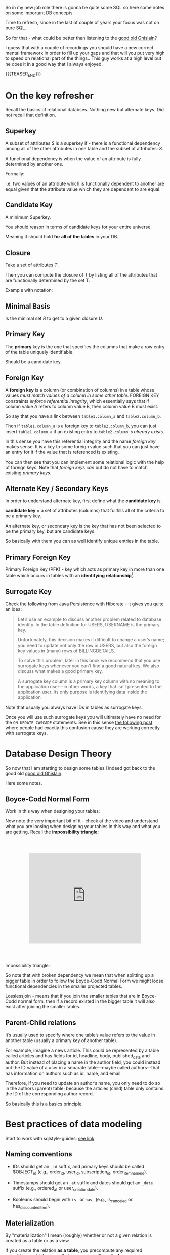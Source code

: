   #+BEGIN_COMMENT
.. title: Database Concepts
.. slug: database-concepts
.. date: 2022-02-13 17:11:47 UTC+01:00
.. tags: Data, Databases
.. category: 
.. link: 
.. description: 
.. type: text

#+END_COMMENT

#+begin_export html
<style>
img {
display: block;
margin-top: 60px;
margin-bottom: 60px;
margin-left: auto;
margin-right: auto;
width: 70%;
height: 100%;
class: center;
}

.container {
  position: relative;
  left: 15%;
  margin-top: 60px;
  margin-bottom: 60px;
  width: 70%;
  overflow: hidden;
  padding-top: 56.25%; /* 16:9 Aspect Ratio */
  display:block;
  overflow-y: hidden;
}

.responsive-iframe {
  position: absolute;
  top: 0;
  left: 0;
  bottom: 0;
  right: 0;
  width: 100%;
  height: 100%;
  border: none;
  display:block;
  overflow-y: hidden;
}
</style>
#+end_export

So in my new job role there is gonna be quite some SQL so here some
notes on some important DB concepts.

Time to refresh, since in the last of couple of years your focus was
not on pure SQL.

So for that - what could be better than listening to the [[https://www.youtube.com/c/GhislainFournysLectures/playlists][good old
Ghislain]]?

I guess that with a couple of recordings you should have a new correct
mental framework in order to fill up your gaps and that will you put
very high to speed on relational part of the things.. This guy works
at a high level but he does it in a good way that I always enjoyed.

{{{TEASER_END}}}

* On the key refresher

  Recall the basics of relational databses. Nothing new but alternate
  keys. Did not recall that definition.

** Superkey
   
   A subset of attributes /S/ is a superkey if - there is a functional
   dependency among all of the other attributes in one table and the
   subset of attributes: /S/.

   A functional dependency is when the value of an attribute is fully
   determined by another one.

   Formally:
   
   #+begin_export html
    <img src="../../images/Screenshot 2022-02-10 162823.png" class="center">
   #+end_export

   i.e. two values of an attribute which is functionally dependent to
   another are equal given that the attribute value which they are
   dependent to are equal.

** Candidate Key

   A minimum Superkey.

   You should reason in terms of candidate keys for your entire
   universe.

   Meaning it should hold *for all of the tables* in your DB.

** Closure

   Take a set of attributes /T/.

   Then you can compute the closure of /T/ by listing all of the
   attributes that are functionally determined by the set T.

   Example with notation:
   
   #+begin_export html
    <img src="../../images/Screenshot 2022-02-10 164844.png" class="center">
   #+end_export

** Minimal Basis

   Is the minimal set /R/ to get to a given closure /U/.

** Primary Key
  
   The *primary* key is the one that specifies the columns that make a
   row entry of the table uniquely identifiable.

   Should be a candidate key.

** Foreign Key
   
   A *foreign key* is a column (or combination of columns) in a table
   whose values /must match values of a column in some other
   table/. FOREIGN KEY constraints /enforce referential integrity/, which
   essentially says that if column value A refers to column value B,
   then column value B must exist.

   So say that you have a link between =table1.column_a= and
   =table2.column_b=.

   Then if =table1.column_a= is a foreign key to =table2.column_b=,
   you can just insert =table1.column_a= if an existing entry to
   =table2.column_b= /already exists/.

   In this sense you have this referential integrity and the name
   /foreign key/ makes sense. It is a key to some foreign value such
   that you can just have an entry for it if the value that is
   referenced is existing.

   You can then see that you can implement some relational logic with
   the help of foreign keys. Note that /foreign keys/ /can/ but do not
   have to match existing /primary keys/.
   
** Alternate Key / Secondary Keys

   In order to understand alternate key, first define what the
   *candidate key* is.

   *candidate key* = a set of attributes (columns) that fullfills all
   of the criteria to be a primary key.

   An alternate key, or secondary key is the key that has not been
   selected to be the primary key, but are candidate keys.

   So basically with them you can as well identify unique entries in
   the table.

** Primary Foreign Key

   Primary Foreign Key (PFK) - key which acts as primary key in more
   than one table which occurs in tables with an *identifying
   relationship*[fn:1].

** Surrogate Key

   Check the following from Java Persistence with Hiberate - it gives
   you quite an idea:

   #+begin_quote
Let’s use an example to discuss another problem related to database
identity. In the table definition for USERS, USERNAME is the primary
key.

Unfortunately, this decision makes it difficult to change a user’s
name; you need to update not only the row in USERS, but also the
foreign key values in (many) rows of BILLINGDETAILS.

To solve this problem, later in this book we recommend that you use
surrogate keys whenever you can’t find a good natural key. We also
discuss what makes a good primary key.

A surrogate key column is a primary key column with no meaning to the
application user—in other words, a key that isn’t presented to the
application user. Its only purpose is identifying data inside the
application
   #+end_quote

   Note that usually you always have IDs in tables as surrogate keys.

   Once you will use such surrogate keys you will ultimately have no
   need for the =ON UPDATE CASCADE= statements. See in this sense [[https://stackoverflow.com/questions/1481476/when-to-use-on-update-cascade][the
   following post]] where people had exactly this confusion cause they
   are working correctly with surrogate keys.

   

   

   

* Database Design Theory

  So now that I am starting to design some tables I indeed got back to
  the good old  [[https://www.youtube.com/c/GhislainFournysLectures/playlists][good old Ghislain]].

  Here some notes.
  
** Boyce-Codd Normal Form

   Work in this way when designing your tables:
   
   #+begin_export html
    <img src="../../images/Screenshot 2022-02-10 171016.png" class="center">
   #+end_export

   Now note the very important bit of it - check at the video and
   understand what you are loosing when designing your tables in this
   way and what you are getting. Recall the *impossibility triangle*:

      #+begin_export html
   <div class="container"> 
     <iframe class="responsive-iframe" src="https://www.youtube.com/embed/v=mCIs63sasH4&list=PLs5KPrcFtb0VaveUT-vsBswwl7RWvFeNf&index=22&t=1750s" frameborder="0" allowfullscreen;> </iframe>
   </div>
   #+end_export

   Impossibility triangle:

   #+begin_export html
    <img src="../../images/Screenshot 2022-02-11 090858.png" class="center">
   #+end_export

   So note that with broken dependency we mean that when splitting up a
   bigger table in order to follow the Boyce-Codd Normal Form we might
   loose functional dependencies in the smaller projected tables.

   Losslessjoin - means that if you join the smaller tables that are
   in Boyce-Codd normal form, then if a record existed in the bigger
   table it will also exist after joining the smaller tables. 

** Parent-Child relations

   It’s usually used to specify where one table’s value refers to the
   value in another table (usually a primary key of another table). 

   For example, imagine a news article. This could be represented by a
   table called articles and has fields for id, headline, body,
   published_date and author. But instead of placing a name in the
   author field, you could instead put the ID value of a user in a
   separate table—maybe called authors—that has information on authors
   such as id, name, and email. 

   Therefore, if you need to update an author’s name, you only need to
   do so in the authors (parent) table; because the articles (child)
   table only contains the ID of the corresponding author record.

   So basically this is a basics principle.


* Best practices of data modeling
  
  Start to work with sqlstyle-guides: [[https://www.sqlstyle.guide/][see link]].
  
** Naming conventions

   - IDs should get an =_id= suffix, and primary keys should be called
     $OBJECT_id (e.g., order_id, user_id, subscription_id,
     order_item_name_id). 

   - Timestamps should get an =_at= suffix and dates should get an
     =_date= suffix (e.g., ordered_at or user_creation_date).

   - Booleans should begin with =is_= or =has_= (e.g., is_canceled or
     has_discounted_item).

** Materialization

   By "materialization" I mean (roughly) whether or not a given
   relation is created as a table or as a view.

   If you create the relation *as a table*, you precompute any
   required calculations, which means that your users will see *faster
   query response times*. If you leave the relation as a view, your
   users will get more up-to-date data when they query, but response
   times will be slower.
   
** Grain

   The most important data modeling concept is the grain of a
   relation. (I'm using the abstract term "relation" to refer
   generically to tables or views.) The grain of the relation defines
   what a single row represents in the relation.

   So basically you are saying what a row is in the DB.

   You should then call tables as the /pluralized version of the
   grain/.


* Toad Data Modeler

  So start by checking at [[https://help.natureserve.org/biotics/content/DataModel/DM_HowToRead_DataModel.htm][this url]].
  
** How to read a table in Toad

   #+begin_export html
    <img src="../../images/Screenshot 2022-02-10 142848.png" class="center">
   #+end_export

   Note, especially interesting to me is the last column.

   See there the references to [[*Alternate Key / Secondary Keys][Alternate Key / Secondary Keys]] and
   Indices. 


** Relations

    Understand the following few concepts:

    - =Identifying relations= vs. =Non-identifying relations=:

      So this is strictly tight to the concept of /primary keys/ and
      /primary foreign key/ - see [[*On the key refresher][On the key refresher]].

      The basic idea is that for:

      - for =identifying relations=

	you have a primary foreign key relation among the tables. 

      - for =non-identifying relations=

	you have a primary key for each table and the two tables primary
	keys are non-related.

	However when creating the relation, the primary key of one
        table usually becomes an entry - foreign key - of the other
        table.


    This is possibly the most important characteristic.

    However, note that [[https://support.quest.com/technical-documents/toad-data-modeler/6.4/user-guide/25#TOPIC-918537][the following]] holds in general terms. Check at
    it in order to properly define relations. 


** Reverse Engineer with Toad

   Check at [[https://blog.toadworld.com/toad-data-modeler-reverse-engineering-convert-model-wizards][this url]].

   Understand that you might have to do it for some databases where no
   proper schema was constructed in time.

   Then you can start organizing the schema.

   You will have to use it probably sooner or later. No doubt, so
   check at it at some point.

   Note that you have multiple options in here.

*** TODO Completely Reverse Engineer the DB from an existing connection

*** Reverse Engineer a DDL schema

    This is interesting cause you might well start to check in DDL
    into git.

    Then you will solve this coordination issue.

    You just have to check in the DDL script every time which is
    painful.

    On the top of it, you might not display the thing as nicely as in
    your =*.txp= file.

    In order to insert a DDL schema you work as follows:

    - Open a new workspace. Otherwise it would overwrite your
      exisiting solution.

    - Select =Update Model from Database= option. See the highlighted
      option on the top left of the following Screenshot. 
      
    #+begin_export html
     <img src="../../images/Screenshot 2022-05-09 085844.png" class="center">
    #+end_export

    - Select =DDL Script RE= (ddl script reverse engineer) as data
      source.

      You can then pass the relevant DDL script. It will generate the
      relevant data model in the workspace.

      You can then actually copy and paste such objects into your
      workpace of choice. 


** TODO Merge Models

   This is potentially the solution if it performs a merge among two
   different data models in a similar way that git merges conflicts. 

   You should try this and check how it behaves.

   Crashing - so not a useful solution.

   -> Understand what is causing troubles here.


** Indexes and Constraints

   So the part of indexes you can well understand given your recent
   study of the relevant bit.

   Note that the indexes mentioned are similar to the one mentioned on
   the Microsoft SQL Server.
   
   #+begin_export html
    <img src="../../images/Screenshot 2022-02-14 122328.png" class="center">
   #+end_export

   Note as well the possibility to impose constraints on your DB
   tables.

   That is of first-order importance and in such a way you can set in
   the DB the relevant constraints instead of pushing them to the
   application layer.

   In order to implement such constraints the syntax is the following:

   #+begin_src sql
 CREATE TABLE table_name (
    ...,
    CONSTRAINT constraint_name CHECK ( predicate ),
    ...
 )

--------------

 ALTER TABLE table_name
    ADD CONSTRAINT constraint_name CHECK ( predicate )
   #+end_src

   As always you can enter such constraints in Toad and you will be
   able to preview the relevant SQL query out of it.
   
*** TODO understand that better. what sql server is the basis for it

    cause so far I did not connect it to any databse. so there must be
    an issue of a different kind. 

    
* Working with Relational Systems

  Views, stored procedures and indices.

  In general it will be a good choice to take some time and read the
  official documentation of the [[https://docs.microsoft.com/en-us/sql/relational-databases/graphs/sql-graph-overview?view=sql-server-ver15][Microsoft SQL Server]]. There you will
  find many interesting bits of information such as the graph
  capabilities etc.

  Especially the internals architecture and design might be an
  interesting section.
  
** Indices

   Idea you can leverage on this for getting to faster query times.

   Note that if you want [[https://www.youtube.com/watch?v=IhfRbhcC4Ec&list=PLs5KPrcFtb0VaveUT-vsBswwl7RWvFeNf&index=24][this class]] goes over two of the most basic
   indices.

   You can then find the time yourself to go over the other
   indices.

   Note that you have the following types of indices in Microsoft SQL
   Server: [[https://docs.microsoft.com/en-us/sql/relational-databases/indexes/indexes?view=sql-server-ver15][indices]].

   Always recall the following trade-off:

   - if you have and index: writing is slower, cause you will have as
     well to update the index. But reading will be much faster if it
     can leverage on that index.

   - and vice versa without index.

*** Different Types of Indices

**** Custered 

     With a clustered index the rows are stored physically on the disk in
     the same order as the index. Therefore, there can be only one
     clustered index.

     In clustered indexes basically you store all of the rows next to
     each other based on that index. 

     It is generally faster to read from a clustered index if you want
     to get back all the columns. You do not have to go first to the
     index and then to the table.

     Writing to a table with a clustered index can be slower, if there
     is a need to rearrange the data.

     Note that when declaring a primary key, you are actually as well
     creating a cluster index on that primary key.

     So that is an interesting point. Given the fact that you can
     simply have a single clustered index on a table, the thing
     implies that in the moment that you have a primary key you cannot
     specify any other clustered index on the table.

     

**** Non-Custered     

     With a non clustered index there is a second list that has
     pointers to the physical rows. You can have many non clustered
     indices, although each new index will increase the time it takes
     to write new records.
     
     With a non-clustered index the rows are stored physically on the disk in
     the same order as the index. Therefore, there can be only one
     clustered index.

     

** Table Views

   This is a powerful concepts.

   The wikipedia definition for it is sufficient to get a basic
   understanding of what /views/ are:

   #+begin_quote
   A view is the result set of a stored query on the data, which the
   database users can query just as they would in a persistent database
   collection object.

   This pre-established query command is kept in the database
   dictionary.

   Unlike ordinary base tables in a relational database, a view does
   not form part of the physical schema: as a result set, *it is a
   virtual table computed or collated dynamically* *from data in the
   database when access to that view is requested*. Changes applied to
   the data in a relevant underlying table are reflected in the data
   shown in subsequent invocations of the view
   #+end_quote

   Views are helpful in the follwoing cases:

   - can represent a subset of data. can be used for access
     permissions. You expose a /view/ to some user without exposing the
     entire database. 

   - views can *join* and simplify *multiple tables* into a single
     virtual table. (note that though the performance will likely still
     suffer from the burden of computing the joins each time one of the
     underlying queries changes)

   - you can hide some complexity using views such that is useful for
     some other person of your team to work with.

   - views just take very little space to store. the DB just contains
     the definiton of a view and not a copy of all the data that it
     presents.

   *Note* that in a similar way to the programming concepts you can
   *nest* views such that you can /a view/ aggregating the information
   from multiple views.

   *Note a table is a set:* A view is a relational table, and the
   relational model defines a table as a set of rows. Since sets are
   not ordered — by definition — neither are the rows of a
   view. Therefore, an ~ORDER BY~ clause in the view definition is
   meaningless.

   
*** On Updating a view

    *Very Important Note - on updating a view*: note that if you update a
    view you will actually update the underlying *persisted* table.
    Such table will be updated such that your view will ultimately
    match your update condition.

    So this is very important. You cannot only work with views for the
    projection exercises and informatin retrieval you need.

    You can as well use the view in a very neat way for writing and
    updating into your DBs.

    Note that in this sense it might make sense to restrict the view
    to allow just specific insert operations.

    Note as well the following:

    #+begin_quote
If your view is a projection of a subset of attributes from the
underlying table, you will not be able to update the view if the
missing attributes do not accept null values or do not have a default.

This because by product such an update would require the attributes to
become nulls and/or fall back to the default values.
    #+end_quote


    Note as well that recursion is not possible in updating a
    view. For instance a nested table in the =where= clause.
    
*** Materialize Views

    You can materialize a view such that it is stored physically on
    the disk.

    It will be must faster query-time then.

    If you decide to materialize do not forget then to referesh the
    materialized view if you update the underlying table.

    The two will not be in sync if you do not refresh.

    You should therefore be particularly careful when working with this.


** Stored Procedures  

   So that is probably the big discussion in my larger team.

   The question is if to keep the business logic into the application
   code or into sql-queries.

   I always embedded my business logic at the application layer
   performing the necessary data withdrawl and transformation steps at
   the application layer.

   There is the tendency in my team to use a different approach and to
   /store the business logic into stored procedures/. I am too fresh
   into the entire systems of my team to take an informed about the
   topic. (Update 11/02 - I see why they do so. Working in languages
   as Java for data wrangling is just plain horror)

   So develop on this and explore the topic further until you can take
   an informed position about the topic.

   Starting with the basic 15 min. research the following picture
   emerge.

   Stored procedures are essentially SQL statements that are saved in
   the database /data dictionary/. You can *pass parameters* to your
   stored procedures. Such parameters will be passed by the client
   triggering a stored procedure. It is therefore possible to expose
   some business logic in a flexible way through them.[fn:2]

   *Note* that they do not have to return a table (set of rows) or a
   value as in the case of functions and there is in this sense a
   difference between the two. You can for instance perform CRUD
   operations via stored procedures.

   Now the arguments that I am reading around in favour of stored
   procedures are the following:
  
   1. It can be *easily modified*: We can easily modify the code inside
      the stored procedure without the need to restart or deploying the
      application. For example, if the SQL queries are written in the
      application and if we need to change the logic, we must change
      the code in the application and re-deploy it.

      That is true for compiled languages and not for scripting
      languages. There there is no big difference as I usually develop
      keeping a runtime open where I do my on the fly development
      running the application logic of interest.

      Moreover, this sounds like a little benefit to justify the usage
      of such stored procedures.

      ---

      Even for compiled languages the above is crap. See for instance
      devtools in Spring. 

   2. *Reduceded Network Traffic*: A major advantage of stored
      procedures is that they can run directly within the database
      engine. They are in fact *stored on the DB* and from there the
      database engine executes them.

      In a production system, this typically means that the procedures
      run entirely on a specialized database server, which has /direct
      access to the data being accessed/. You just ship your parameters
      and that is it. The benefit here is that network communication costs can be
      avoided completely. *This becomes more important for complex
      series of SQL statements*.

      As if you have to traffic all of the SQL results back and
      forth, make transformations and then run other queries based on
      that you see that you quickly get a huge amount of traffic and
      everything becomes messy.

      /My Comment:/ I do see the argument. I am not sure that it is
      really the definitive solution. As you are running SQL statements
      theoretically you can ship the very same SQL statement via the
      application and you can do that in 1 shot so if you structure
      things properly you should be able to keep your network bandwidth
      safe. 

   3. *Centralized business logic*: this point follows directly from
      the above. To see this consider the follwoing wording above:

      /They are in fact *stored on the DB* and from there the database
      engine executes them./

      So this means that you have no chance of having a curropted
      client-program logic that was not properly managed across your
      software development teams. There is a single source of truth for
      the business logic and that reside at the database location.

      /My comment:/ The strongest argument for me. Probably the one and
      only that makes really sense and the ultimate reason for stored
      procedures.

      /Note:/ I even read the following as advantage.

      #+begin_quote
      The database system can ensure data integrity and consistency
      with the help of stored procedures.
      #+end_quote

      /My comment:/ I think that is very important. Would need some more detailed
      explaination of how that would be exactly implemented to make
      sense of it in a real way.

   4. *Delegating access-rights*: In many systems, stored procedures can
      be granted access rights to the database that users who execute
      those procedures do not directly have.

   5. *Performance:* Because stored procedure statements are stored
      directly in the database, they may remove all or part of the
      compiling overhead that is typically needed in situations where
      software applications send inline (dynamic) SQL queries to a
      database. (However, most database systems implement statement
      caches and other methods to avoid repetitively compiling dynamic
      SQL statements.) Also, while they avoid some pre-compiled SQL,
      statements add to the complexity of creating an optimal execution
      plan because not all arguments of the SQL statement are supplied
      at compile time. Depending on the specific database
      implementation and configuration, *mixed performance results will
      be seen from stored procedures versus generic queries* or user
      defined functions.

   Note that there are important *disadvantages* as well.

   1. Stored procedure languages are often vendor-specific. Changing
      database vendors usually requires rewriting existing stored
      procedures.

      /My comment:/ interesting that they decided to go so heavily on
      them. I think that the lock-up must not be extreme otherwise I
      would not imagine them to rely so much on them.

   2. Changes to stored procedures are harder to keep track of within a
      version control system than other code.

      /My comment:/ This is in fact what the team is complaining
      about. There is a single individual that has a good overview of
      them and all of the others are masked and if they want to dig
      into it is annoying to start reading huge SQL statements that can
      be hardly broken apart in which there are parameters embedded.

   Note that it must be a thing in the DB world the one of working with
   DBs.

   I also heard talking about it in databricks sessions about a company
   working with them before switching to databricks.

*** Update 02/05

    After getting a little bit more on-hands with their system I think
    that it is indeed suboptimal to work through such methods.

    I am quite sure I will put such business logic into the
    application.

    Note that probably they worked as well through them in order to
    guarantee ACID transactions.

    You have as well methods in spring data that can guarantee you
    this property.

    So it really makes little sense to focus so much on this. 


** Temp Tables

   Check at it [[https://www.sqlshack.com/overview-and-performance-tips-of-temp-tables-in-sql-server/][here]].

   This is as well an interesting concept that is at times used in the
   team.

   The essential idea is the following:

   - You create a table that can perform CRUD operations as other
     persistent DB tables. 

   - Temporary tables are dropped when the connection that creates the
     table has closed. Otherwise they can be explicitly dropped by
     users.

   Note that one temp table will be available throughout the
   connection.

   Note that two different connections will create different
   temp-tables even if they are called in the same way.

   See the following concept with postfix
   
   #+begin_export html
    <img src="../../images/Screenshot 2022-04-29 095143.png" class="center">
   #+end_export

*** Global temp tables

    Note that you can as well create global temp tables that are
    accessed by all other connections. 


* On Database Architecture   
  

** Datbase Partitioning

   This sections notes are based on: [[https://www.digitalocean.com/community/tutorials/understanding-database-sharding][this]].

   In the vertical partition you split by column. In horizontal you
   have different tables with the same schema saved over different
   instances. So your database is in fact distributed.

 #+begin_export html
  <img src="../../images/db_partitioning.png" class="center">
 #+end_export

*** Database Sharding

    Basically as mentioned this is /horizontal partitioning/.

    Database shards exemplify a shared-nothing architecture. This means
    that the shards are autonomous; they don’t share any of the same data
    or computing resources.

    Oftentimes, sharding is implemented at the *application level*,
    meaning that the application includes code that defines which shard
    to transmit reads and writes to. However, some database management
    systems have sharding capabilities built in, allowing you to
    /implement sharding directly at the database level/.

    Note the following *reasons for sharding*:

    First and foremost you scale out with it. This is essentially the
    idea of the Big Data frameworks that you saw in your multiple
    classes at University time. 

    #+begin_quote
 Another reason why some might choose a sharded database architecture
 is to *speed up query response times*. When you submit a query on a
 database that hasn’t been sharded, it may have to search every row in
 the table you’re querying before it can find the result set you’re
 looking for. For an application with a large, monolithic database,
 queries can become prohibitively slow. By sharding one table into
 multiple, though, queries have to go over fewer rows and their result
 sets are returned much more quickly.
    #+end_quote

    As a final reason the article mentions this one:

    #+begin_quote
 Sharding can also help to make an application more reliable by
 mitigating the impact of outages. If your application or website
 relies on an unsharded database, an outage has the potential to make
 the entire application unavailable. With a sharded database, though,
 an outage is likely to affect only a single shard. Even though this
 might make some parts of the application or website unavailable to
 some users, the overall impact would still be less than if the entire
 database crashed.
    #+end_quote

    I mean to be honest I think there are more elegant solutions for
    the above. It is a bit a forced point but I list it nonetheless in
    here.

    Note that there are as well quite some concepts as mentioned on the
    referred source above that speaks counter the sharding idea.

    Then for instance one classical sharding possibility is the
    following:
   
 #+begin_export html
  <img src="../../images/db_key_sharding.png" class="center">
 #+end_export

    Note that the above is just one possibility among the many sharding
    possibilities.
   

** Linked Servers

   These enable you to implement distributed databases that can fetch
   and update data in other databases.

   They are for instance a good solution in the scenarios where you
   need to implement database sharding without need to create a custom
   application code or directly load from remote data sources.

   So basically with them you can do the following:

   - The ability to access data from outside of SQL Server

   - The ability to issue distributed queries, updates, commands, and
     transactions on heterogeneous data sources across the enterprise.

     Think for instance again to the case of sharding. 

   Note that the reason why we use this solution as a team is different
   but this is another discussion I will not dig too much into.

   Basically the way you implment this architecture is then the
   following:
  
   #+begin_export html
    <img src="../../images/linked_server.png" class="center">
   #+end_export

   So understand now that the set up we have at work is a bit
   different.

   It is not 100% the same. You can basically have server-to-server
   links and you find these in your data studio under the following
   path:

   - Server Objects -> Linked Servers.

   You can then select that object and a databse in it in order to
   make these cross-server SQL statements.


* Some SQL Notes - Language Itself

  This is fairly standard material. I just was not a too heavy user of
  SQL recently, which I have to become again.

** Set Identity Key - On/Off

   Note that when this is off it basically means that you cannot set
   the identity key.

   Note that with identity key - the primary key is ment.

   The idea is essentially the following:

   #+begin_quote
The primary key column is often set to auto-increment when
constructing a SQL Server database. The IDENTITY limit is set on for
the primary key column to do this. The starting location and step of
increment are transferred to the IDENTITY column as parameters. Then
whenever a new record is added, and the identity insert is set to OFF,
the value of the IDENTITY column is increased by the pre-defined step
normally a number.  
   #+end_quote

   So set it on or off depending on your needs. And it is obvious that
   depending on your choice you will get errors or not if trying to
   insert the primary key in an insert statement. 
   

** Insert Syntax
  
   Recall inserting syntax

   #+begin_src sql :results output raw 
INSERT INTO table_name (column1, column2, column3, ...)
VALUES (value1, value2, value3, ...);
   #+end_src 


** COALESCE()

   COALESCE() function returns the first non-null value in a list.

   #+begin_src sql
   SELECT COALESCE(NULL, 1, 2, 'W3Schools.com'); -- returns 1
   #+end_src


** iif

   return =YES= if condition is =True= and =NO= otherwise.

** On Column notation

   I basically had the same question as [[https://stackoverflow.com/questions/52898/what-is-the-use-of-the-square-brackets-in-sql-statements][this guy]].

   So generally you can always use =[]=. There seems not be
   consistency in the team. Both ways are used.


** WITH

   Syntax

   #+begin_src sql
WITH query_name1 AS (
     SELECT ...
     )

SELECT ...
   #+end_src

   So the idea is that you create a query and give it a desired name.

   You then use the result of such query for running a second query.

   In such a way you avoid to perform the nasty nested loops.


   Note that a single with clause can introduce multiple query names
   by separating them with a comma

   #+begin_src sql
WITH query_name1 AS (
     SELECT ...
     )
   , query_name2 AS (
     SELECT ...
       FROM query_name1
        ...
     )
SELECT ...
   #+end_src 


** Merge

   The MERGE statement is used to make changes in one table based on
   values matched from another.

   This essentially performs =insert=, =update=, =delete= into a
   single statement.

   You can work with a merge statement in the following way:

   #+begin_src sql
MERGE targetTable
Using sourceTable
ON mergeCondition
WHEN MATCHED
THEN updateStatement
WHEN NOT MATCHED BY TARGET
THEN insertStatement
WHEN NOT MATCHED BY SOURCE
THEN deleteStatement
   #+end_src

   #+begin_export html
    <img src="../../images/Screenshot 2022-04-28 174632.png" class="center">
   #+end_export

   So you understand that you apply different logic for different
   matching statements.

   Note that when you have a logical wrong condition, for instance
   ~source 1=0~ then the condition is always fulfilled. This is
   sometimes used in combination with merge in order to leverage the
   output property. There are restrinctions for it with the insert
   statement in this sense. 


** Output

   #+begin_quote
   The OUTPUT clause returns the values of each row that was affected
   by an INSERT, UPDATE or DELETE statements. It even supports with a
   MERGE statement, which was introduced in SQL Server 2008 version.
   #+end_quote
   

** Update Statement

   This is the relevant syntax

   #+begin_src sql
UPDATE table_name
SET column1 = value1, column2 = value2, ...
WHERE condition;
   #+end_src
   

** Delete Statement

   #+begin_src sql
DELETE FROM table_name WHERE condition;
   #+end_src

   Note that the delete keyword is used for deleting rows.

   If you do not express any condition, then simply all of the rows
   are dropped.

   In order to remove an entire column you rather use the =ALTER=
   statement:

   #+begin_src sql
ALTER TABLE <TABLE_NAME>
DROP COLUMN <COLUMN_NAME>;
   #+end_src
   

** Alter Statement

*** Columns
   
    In such a way it is possible to add, delete or modify columns in an
    existing table.

    #+begin_src sql
 ALTER TABLE table_name
 ADD column_name datatype;
    #+end_src

*** Schema

    The alter keyword is used as well for working with the schema of a
    DB.

    I.e. you can transfer tables across tables in such a way.

    Check at the following example 101:

    #+begin_src sql

    /* 
    First create the <SCHEMA> in your DB. 

    I.e. it has to exists or you will get error messages. 
    ,*/

    IF (NOT EXISTS (SELECT * FROM sys.schemas WHERE name = '<SCHEMA>')) 
    BEGIN
	EXEC ('CREATE SCHEMA [<SCHEMA>] AUTHORIZATION [dbo]')
    END

    /* 
    Then transfer tables to that <SCHEMA>
    ,*/

    ALTER SCHEMA NewSchema TRANSFER [OldSchema].[TableName]
    #+end_src
   

** Rename Table

   An example for renaming a table in transact SQL is the following

   #+begin_src sql
   USE B1;  
   GO  
   EXEC sp_rename 'topside.Factor_Schema', 'Factor_Schema_DEPRECATED';  
   GO

   /* You see the following schema used
    ,* USE <DATABASE_NAME>;
    ,* GO
    ,* EXEC sp_rename '<SCHEMA>.<OLD_TABLE_NAME>', '<NEW_TABLE_NAME>';
    ,* GO
    ,*/
   
   #+end_src
    

** Create

   Here the syntax

   #+begin_src sql
    CREATE TABLE Mytable.MyName (
        columnName varchar(128),
        columnName2 varchar(256),
        columnName3 float
    );
   #+end_src
   

** Partition By

   So this is quite handy. Never encountered it so far.

   So the idea is to make =group by= style operations while preserving
   the individual records.

   You can find an example over [[https://www.sqlshack.com/sql-partition-by-clause-overview/][here]].
   
** Some lower level stuff - check at what is running in the DB

   It will be important at some point to check what is going on with
   your database and what you are performing in there at a particular
   moment.

   Got this query somewhere.... not working cause I have no permission
   at the moment. Go back to it at some point.

   #+begin_src sql
SELECT des.session_id ,
des.status ,
OBJECT_NAME(dest.objectid, der.database_id) AS OBJECT_NAME ,
SUBSTRING(dest.text, der.statement_start_offset / 2,
( CASE WHEN der.statement_end_offset = -1
THEN DATALENGTH(dest.text)
ELSE der.statement_end_offset
END - der.statement_start_offset ) / 2)
AS [executing statement] ,
des.login_name ,
des.[HOST_NAME] ,
der.blocking_session_id ,
DB_NAME(der.database_id) AS database_name ,
der.command ,
des.cpu_time ,
des.reads ,
des.writes ,
dec.last_write ,
des.[program_name] ,
der.wait_type ,
der.wait_time ,
der.last_wait_type ,
der.wait_resource ,
CASE des.transaction_isolation_level
WHEN 0 THEN 'Unspecified'
WHEN 1 THEN 'ReadUncommitted'
WHEN 2 THEN 'ReadCommitted'
WHEN 3 THEN 'Repeatable'
WHEN 4 THEN 'Serializable'
WHEN 5 THEN 'Snapshot'
END AS transaction_isolation_level ,

deqp.query_plan
FROM sys.dm_exec_sessions des
LEFT JOIN sys.dm_exec_requests der
ON des.session_id = der.session_id
LEFT JOIN sys.dm_exec_connections dec
ON des.session_id = dec.session_id
CROSS APPLY sys.dm_exec_sql_text(der.sql_handle) dest
CROSS APPLY sys.dm_exec_query_plan(der.plan_handle) deqp
where des.session_id <> @@spid
   #+end_src


** Working with primary keys and their respective constrains

   Example for creating a primary key spanning multiple columns

   #+BEGIN_SRC sql
   ALTER TABLE map.Factor_Schema
   ADD CONSTRAINT PK_FactorSchema PRIMARY KEY (ru_code,barraid_factor_cs);
   #+END_SRC

   Example for removing a specific constraint from the DB. Does not
   necessarily have to be a primary key constraint.

   #+BEGIN_SRC sql
   ALTER TABLE map.Factor_Schema
   DROP CONSTRAINT PK_FactorSchema
   #+END_SRC

    
** Bit

   Note that this is a very particular data type.

   The idea is that it can be either =0= or =1=.

   But note the tricky part of it. If you insert numbers higher than
   =1=, it does not raise an error. It simply enters 1.

   In this sense if you would like to have a proper boolean variable
   with quality control you would have to insert a constraints in your
   DB to check for it. 

   

** Raising Errors

   So we have a heavy user of stored procedures in the team.

   So he puts a lot of the business logic in SQL.

   So there are stored procedures performing the relevant bit of the
   application logic.

   Now note that these stored procedures hold difficult business
   logic.

   Say for instance:

   - declaring interim tables

   - try catch expressions raising errors

   etc.

   On the last one you need to understand a bit the logic of the error
   messages.

   This is all the info you have at times. But the developer is giving
   you some info if you understand that error messages.

   Apart from the message itself that is not always 100% exhaustive -
   you have the severity number. 

   #+begin_src sql
RAISERROR (N'This is message %s %d.', -- Message text.  
           10, -- Severity,  
           1, -- State,  
           N'number', -- First argument.  
           5); -- Second argument.  
-- The message text returned is: This is message number 5.  
   #+end_src

   That is important as it gives you an idea about who should be
   informed about what. 
   

** All of the different types of joins

   Finally, decided to quickly write a note for it. The issue is the
   following, you have the following visualization. You always forget
   how to read it.

   I periodically learn it and then after a while I do not recall it.

   It is quite simple. Making an example here with left join such that
   you will never waste any time with it anymore.

   Basically the idea is the following:

   #+begin_export html
    <img src="../../images/Screenshot 2022-05-04 165746.png" class="center">
   #+end_export

   So basically the difference is the following:

   left-join: you keep all of the data from the left-side - i.e. the
   *table you are joining*. This independently if there is a match or
   not.

   All of the attributes of the table you are joining with are null,
   just if there is a matching, then you will have an equality
   relation and you will be able to access the values for the attributes. 

   If there is no matching the selected fields of the other table are
   set to null.

   And in a similar way you interpret all of the other relations in
   there.


** How to copy a table from one database to another one

   This is another very simple schema

   #+begin_src sql
Create schema HumanResources
Go
 
Select * into SQLShackDemo.HumanResources.Department from 
AdventureWorks2018.HumanResources.Department 
   #+end_src
   

** Some useful sql snippets

   These will pose some very basic queries and concepts that you will
   have to use continuously... I do not like to continuously do the
   double of the effort.

   So will store here the basic stuff and just perform a copy and
   paste exercise when necessary.
   
*** Check that two tables are equal

    Starting to get back the sql skills.

    Check for instance at the following.

    You can use the following as a snippet to check that two tables are
    no different from each other. 

    #+begin_src sql
select mark.*  -- select the different one.
                -- the general idea is the following:
		--   1. get all of rows where you have a match for the specified columns (see join)
                --   2. make a full outer join on the results of 1. and check which record are null
                --      meaning there was not a match. 
		
from (select *
      from B1_M21.mac.barra_factors
      where version = 92)  as mark
full outer join (
    -- here you check that you have a match for the columns of interest
    -- in the two tables marco and mark.
    select *
    from B1_M21.result.Factor_Loading 
    where as_of_version = 11
    )  on    m.barra_security   = a.security
	     and   m.factor          = a.credit_factor
	     and   m.value           = a.coefficient
    where (mark.credit_factor is null
           or marco.factor is null) -- note that not even this is perfect.
                                    -- just checking if there was not a match on these.
				    -- so would have to check also at the other ones..
				    -- double check next time you will properly use it.
    #+end_src


*** Find all of the relevant columns across all of the tables with the relevant name

    In order to achieve this you essentially have to connect to the
    correct database with your client. Otherwise the information_schema
    read will not be the correct one.

    You would then have to do the following:

    #+begin_src sql
 SELECT      c.name  AS 'ColumnName'
             ,t.name AS 'TableName'
 FROM        sys.columns c
 JOIN        sys.tables  t   ON c.object_id = t.object_id
 WHERE       c.name LIKE '%ruc_code_name%'
 ORDER BY    TableName
             ,ColumnName;
    #+end_src

    Or alternatively with more granular information you can use the
    following:

    #+begin_src sql
 select * from INFORMATION_SCHEMA.COLUMNS
 where COLUMN_NAME like '%ruc_code_name%'
 order by TABLE_NAME
    #+end_src


*** Developing on the top of the previous section note that INFORMATION_SCHEMA is generally handy

   This is as well interesting.

   Check at the following: [[https://chartio.com/learn/databases/using-information-schema-views-to-check-to-see-if-table-exists-in-sql-server/][here]].   

    
*** Find key relations for a column/table

    #+BEGIN_SRC sql
 SELECT
     TABLE_NAME,
     COLUMN_NAME,
     CONSTRAINT_NAME
 FROM
     INFORMATION_SCHEMA.KEY_COLUMN_USAGE
 WHERE
     TABLE_NAME = 'result' AND
     COLUMN_NAME = 'extract'
    #+END_SRC

   Then you will have a table with all of the relations for that given
   table/column.

   You can then check at all of the tables/columns affected by a given
   key constraint.


   
* Footnotes

[fn:2] Note as well that here is the big difference with Views. In
views you cannot pass any paramters. 

[fn:1] An identifying relationship is a relationship between two
entities in which an instance of a child entity is identified through
its association with a parent entity, which means the child entity is
dependent on the parent entity for its identity and cannot exist
without it. 

